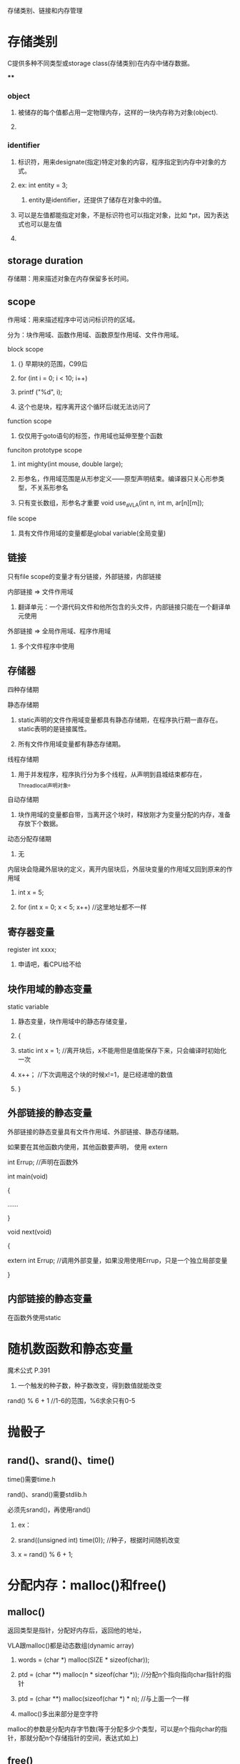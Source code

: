 存储类别、链接和内存管理
* 
* 存储类别
**** C提供多种不同类型或storage class(存储类别)在内存中储存数据。
****
*** object
**** 被储存的每个值都占用一定物理内存，这样的一块内存称为对象(object).
**** 
*** identifier
**** 标识符，用来designate(指定)特定对象的内容，程序指定到内存中对象的方式。
**** ex: int entity = 3;
***** entity是identifier，还提供了储存在对象中的值。
**** 可以是左值都能指定对象，不是标识符也可以指定对象，比如 *pt，因为表达式也可以是左值
**** 
** storage duration
**** 存储期：用来描述对象在内存保留多长时间。
**** 
** scope
**** 作用域：用来描述程序中可访问标识符的区域。
**** 分为：块作用域、函数作用域、函数原型作用域、文件作用域。
**** block scope
***** {} 早期块的范围，C99后
***** for (int i = 0; i < 10; i++)
*****     printf ("%d\n", i);
***** 这个也是块，程序离开这个循环后i就无法访问了
**** 
**** function scope
***** 仅仅用于goto语句的标签，作用域也延伸至整个函数
**** 
**** funciton prototype scope
***** int mighty(int mouse, double large);
***** 形参名，作用域范围是从形参定义——原型声明结束。编译器只关心形参类型，不关系形参名
***** 只有变长数组，形参名才重要 void use_a_VLA(int n, int m, ar[n][m]);
**** 
**** file scope
***** 具有文件作用域的变量都是global variable(全局变量)
**** 
*** 
** 链接
**** 只有file scope的变量才有分链接，外部链接，内部链接
**** 内部链接 => 文件作用域
***** 翻译单元：一个源代码文件和他所包含的头文件，内部链接只能在一个翻译单元使用
**** 外部链接 => 全局作用域、程序作用域
***** 多个文件程序中使用
**** 
*** 
** 存储器
**** 四种存储期
**** 
**** 静态存储期
***** static声明的文件作用域变量都具有静态存储期，在程序执行期一直存在。static表明的是链接属性。
***** 所有文件作用域变量都有静态存储期。
**** 
**** 线程存储期
***** 用于并发程序，程序执行分为多个线程，从声明到县城结束都存在，_Thread_local声明对象。
**** 
**** 自动存储期
***** 块作用域的变量都自带，当离开这个块时，释放刚才为变量分配的内存，准备存放下个数据。
**** 
**** 动态分配存储期
***** 无
**** 内层块会隐藏外层块的定义，离开内层块后，外层块变量的作用域又回到原来的作用域
***** int x = 5;
***** for (int x = 0; x < 5; x++)	//这里地址都不一样
**** 
*** 
** 寄存器变量
**** register int xxxx;
***** 申请吧，看CPU给不给
**** 
** 块作用域的静态变量
**** static variable
***** 静态变量，块作用域中的静态存储变量，
***** {
*****    static int x = 1;	//离开块后，x不能用但是值能保存下来，只会编译时初始化一次
*****    x++；			//下次调用这个块的时候x!=1，是已经递增的数值
***** }
**** 
** 外部链接的静态变量
***** 外部链接的静态变量具有文件作用域、外部链接、静态存储期。
***** 如果要在其他函数内使用，其他函数要声明， 使用 extern
***** int Errup;			//声明在函数外
***** 
***** int main(void)
***** {
***** 	......
***** }
***** 
***** void next(void)
***** {
*****     extern int Errup;	//调用外部变量，如果没用使用Errup，只是一个独立局部变量
***** }
**** 
** 内部链接的静态变量
***** 在函数外使用static
**** 
* 随机数函数和静态变量
**** 魔术公式 P.391
***** 一个触发的种子数，种子数改变，得到数值就能改变
**** rand() % 6 + 1 //1-6的范围，%6求余只有0-5
**** 
*** 
* 抛骰子
** rand()、srand()、time()
**** time()需要time.h
**** rand()、srand()需要stdlib.h
**** 必须先srand()，再使用rand()
***** ex：
***** srand((unsigned int) time(0));	//种子，根据时间随机改变
***** x = rand() % 6 + 1;
**** 
*** 
* 分配内存：malloc()和free()
** malloc()
**** 返回类型是指针，分配好内存后，返回他的地址，
**** VLA跟malloc()都是动态数组(dynamic array)
***** words = (char *) malloc(SIZE * sizeof(char));
***** ptd = (char **) malloc(n * sizeof(char *));		//分配n个指向指向char指针的指针
***** ptd = (char **) malloc(sizeof(char *) * n);		//与上面一个一样
***** malloc()多出来部分是空字符
**** 
**** malloc的参数是分配内存字节数(等于分配多少个类型，可以是n个指向char的指针，那就分配n个存储指针的空间，表达式如上)
**** 
** free()
**** malloc()后必须使用free(),把空间释放，不然用以发生memory leak(内存泄漏)P.400
**** 
** EXIT_SUCCESSS
**** exit(EXIT_FAILURE);		//P.397
**** 
*** 
* ANSI C 类型限定苻
** const
** volatile
** restrict
** _Atomic
